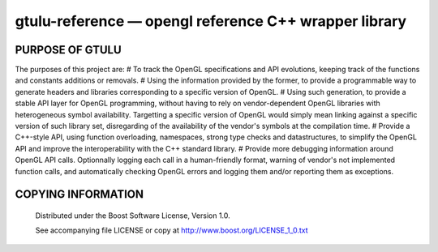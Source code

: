 ======================================================
gtulu-reference — opengl reference C++ wrapper library
======================================================
.. image:: https://secure.travis-ci.org/berenm/gtulu-reference.png?branch=master
    :alt: Build Status
    :target: https://travis-ci.org/berenm/gtulu-reference

PURPOSE OF GTULU
`````````````````````

The purposes of this project are:
# To track the OpenGL specifications and API evolutions, keeping track of the functions and constants additions or removals.
# Using the information provided by the former, to provide a programmable way to generate headers and libraries corresponding to a specific version of OpenGL.
# Using such generation, to provide a stable API layer for OpenGL programming, without having to rely on vendor-dependent OpenGL libraries with heterogeneous symbol availability. Targetting a specific version of OpenGL would simply mean linking against a specific version of such library set, disregarding of the availability of the vendor's symbols at the compilation time.
# Provide a C++-style API, using function overloading, namespaces, strong type checks and datastructures, to simplify the OpenGL API and improve the interoperability with the C++ standard library. 
# Provide more debugging information around OpenGL API calls. Optionnally logging each call in a human-friendly format, warning of vendor's not implemented function calls, and automatically checking OpenGL errors and logging them and/or reporting them as exceptions.


COPYING INFORMATION
`````````````````````

 Distributed under the Boost Software License, Version 1.0.

 See accompanying file LICENSE or copy at http://www.boost.org/LICENSE_1_0.txt
